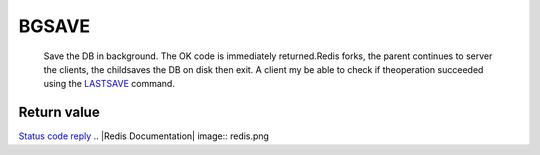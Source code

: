 BGSAVE
======

    Save the DB in background. The OK code is immediately
    returned.Redis forks, the parent continues to server the clients,
    the childsaves the DB on disk then exit. A client my be able to
    check if theoperation succeeded using the
    `LASTSAVE <LastsaveCommand.html>`_ command.

Return value
------------

`Status code reply <ReplyTypes.html>`_
.. |Redis Documentation| image:: redis.png